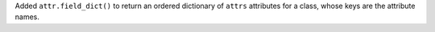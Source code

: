 Added ``attr.field_dict()`` to return an ordered dictionary of ``attrs`` attributes for a class, whose keys are the attribute names.
